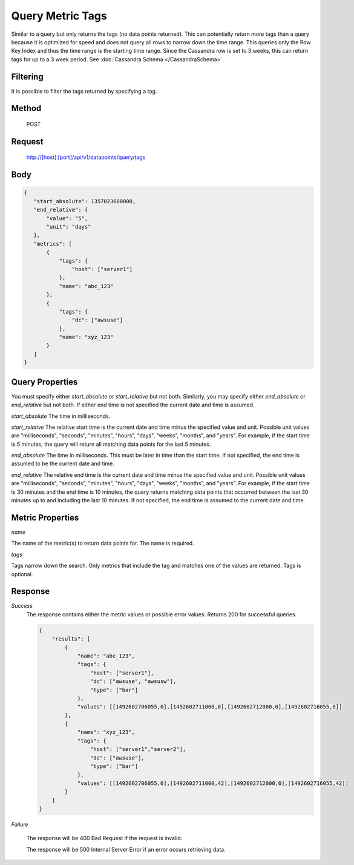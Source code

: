 =================
Query Metric Tags
=================

Similar to a query but only returns the tags (no data points returned). This can potentially return more tags than a
query because it is optimized for speed and does not query all rows to narrow down the time range. This queries only
the Row Key Index and thus the time range is the starting time range. Since the Cassandra row is set to 3 weeks, this
can return tags for up to a 3 week period. See :doc:`Cassandra Schema </CassandraSchema>`.

---------
Filtering
---------
It is possible to filter the tags returned by specifying a tag.

------
Method
------

  POST

-------
Request
-------

  http://[host]:[port]/api/v1/datapoints/query/tags

----
Body
----

.. code-block:: json

 {
    "start_absolute": 1357023600000,
    "end_relative": {
        "value": "5",
        "unit": "days"
    },
    "metrics": [
        {
            "tags": {
                "host": ["server1"]
            },
            "name": "abc_123"
        },
        {
            "tags": {
                "dc": ["awsuse"]
            },
            "name": "xyz_123"
        }
    ]
 }

----------------
Query Properties
----------------

You must specify either *start_absolute* or *start_relative* but not both. Similarly, you may specify either *end_absolute* or *end_relative* but not both. If either end time is not specified the current date and time is assumed.

*start_absolute* 
The time in milliseconds.

*start_relative*
The relative start time is the current date and time minus the specified value and unit. Possible unit values are "milliseconds", "seconds", "minutes", "hours", "days", "weeks", "months", and "years". For example, if the start time is 5 minutes, the query will return all matching data points for the last 5 minutes.

*end_absolute* 
The time in milliseconds. This must be later in time than the start time. If not specified, the end time is assumed to be the current date and time.

*end_relative*
The relative end time is the current date and time minus the specified value and unit. Possible unit values are "milliseconds", "seconds", "minutes", "hours", "days", "weeks", "months", and "years". For example, if the start time is 30 minutes and the end time is 10 minutes, the query returns matching data points that occurred between the last 30 minutes up to and including the last 10 minutes. If not specified, the end time is assumed to the current date and time. 

-----------------
Metric Properties
-----------------

*name*

The name of the metric(s) to return data points for. The name is required.

*tags*

Tags narrow down the search. Only metrics that include the tag and matches one of the values are returned. Tags is optional. 

--------
Response
--------
*Success*
  The response contains either the metric values or possible error values. Returns 200 for successful queries.

  .. code-block:: json

    {
        "results": [
            {
                "name": "abc_123",
                "tags": {
                    "host": ["server1"],
                    "dc": ["awsuse", "awsusw"],
                    "type": ["bar"]
                },
                "values": [[1492602706055,0],[1492602711000,0],[1492602712000,0],[1492602716055,0]]
            },
            {
                "name": "xyz_123",
                "tags": {
                    "host": ["server1","server2"],
                    "dc": ["awsuse"],
                    "type": ["bar"]
                },
                "values": [[1492602706055,0],[1492602711000,42],[1492602712000,0],[1492602716055,42]]
            }
        ]
    }

*Failure*

  The response will be 400 Bad Request if the request is invalid.

  The response will be 500 Internal Server Error if an error occurs retrieving data.
